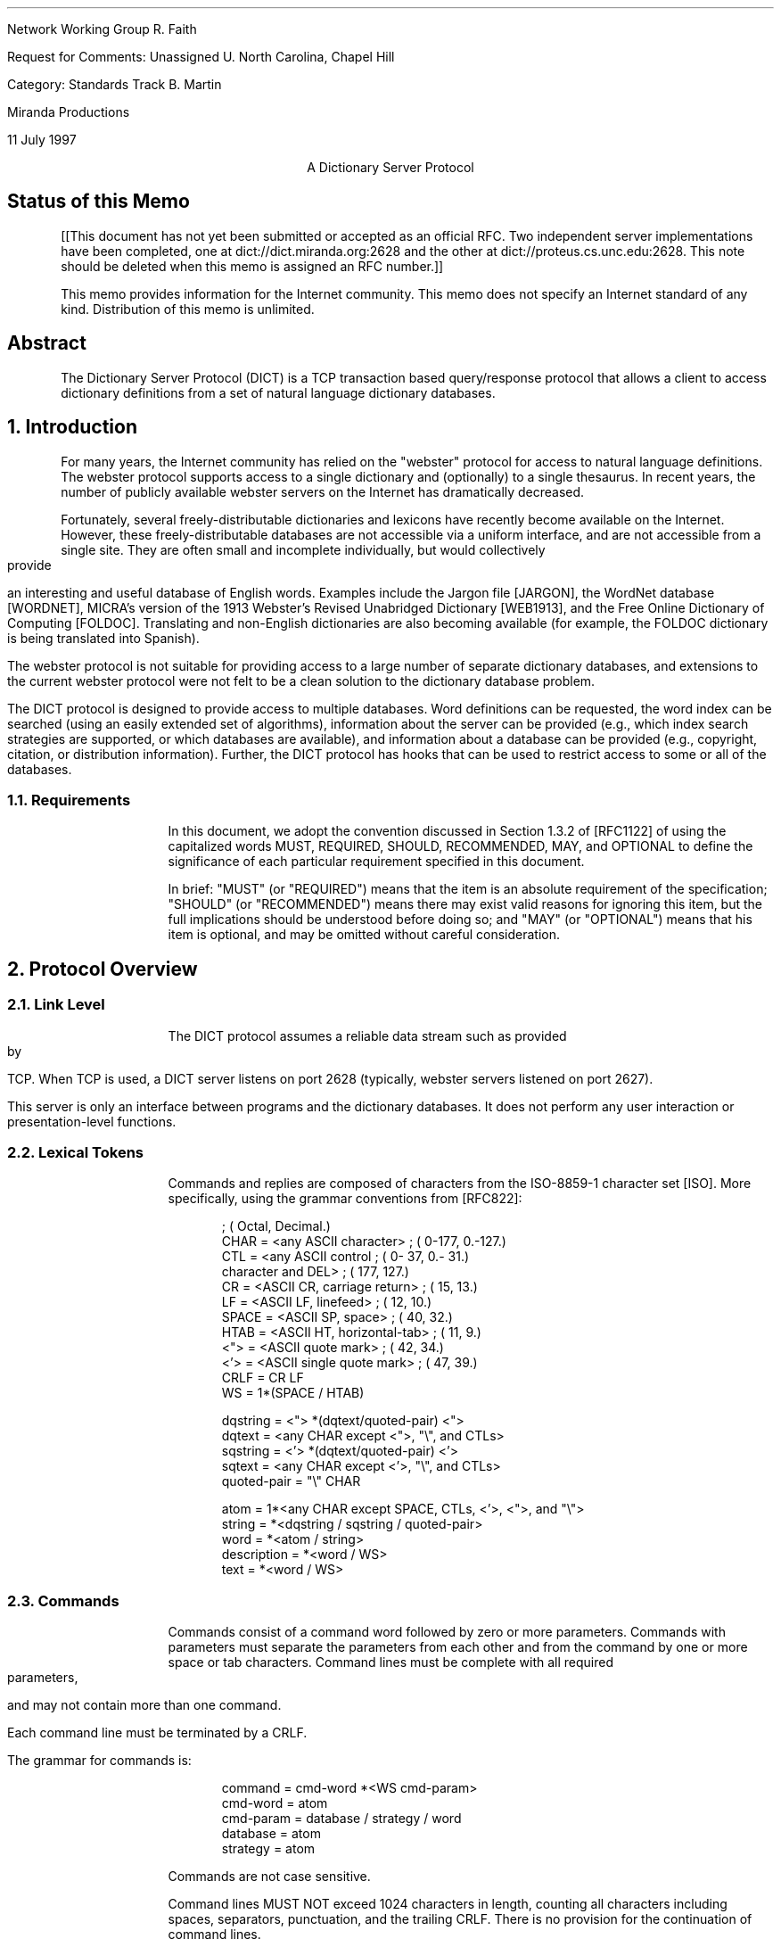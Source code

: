 .\"
.\" Revised: Fri Jul 11 20:40:42 1997 by faith@acm.org
.\" Distribution of this memo is unlimited.
.\"
.\" $Id: rfc.ms,v 1.16 1997/07/12 01:50:31 faith Exp $
.\" 
.pl 10.0i
.po 0
.ll 7.2i
.lt 7.2i
.nr LL 7.2i
.nr LT 7.2i
.ds LF Faith, Martin
.ds DA 11 July 1997
.ds RF FORMFEED[Page %]
.ds CF
.ds LH RFC Unassigned
.ds RH \*(DA
.ds CH Dictionary Server Protocol
.hy 0
.ad l
.in 0
.tl 'Network Working Group''R. Faith'
.tl 'Request for Comments: Unassigned''U. North Carolina, Chapel Hill'
.tl 'Category: Standards Track''B. Martin'
.tl '''Miranda Productions'
.tl '''\*(DA'


.ce
A Dictionary Server Protocol

.SH
Status of this Memo
.RS

[[This document has not yet been submitted or accepted as an official
RFC.  Two independent server implementations have been completed, one
at dict://dict.miranda.org:2628 and the other at
dict://proteus.cs.unc.edu:2628.  This note should be deleted when this
memo is assigned an RFC number.]]

This memo provides information for the Internet community.  This memo
does not specify an Internet standard of any kind.  Distribution of
this memo is unlimited.

.RE
.SH
Abstract
.RS

The Dictionary Server Protocol (DICT) is a TCP transaction based
query/response protocol that allows a client to access dictionary
definitions from a set of natural language dictionary databases.

.RE
.NH 1 0
Introduction
.RS

For many years, the Internet community has relied on the "webster"
protocol for access to natural language definitions.  The webster
protocol supports access to a single dictionary and (optionally) to a
single thesaurus.  In recent years, the number of publicly available
webster servers on the Internet has dramatically decreased.

Fortunately, several freely-distributable dictionaries and lexicons
have recently become available on the Internet.  However, these
freely-distributable databases are not accessible via a uniform
interface, and are not accessible from a single site.  They are often
small and incomplete individually, but would collectively provide an
interesting and useful database of English words.  Examples include
the Jargon file [JARGON], the WordNet database [WORDNET], MICRA's
version of the 1913 Webster's Revised Unabridged Dictionary [WEB1913],
and the Free Online Dictionary of Computing [FOLDOC].  Translating and
non-English dictionaries are also becoming available (for example, the
FOLDOC dictionary is being translated into Spanish).

The webster protocol is not suitable for providing access to a large
number of separate dictionary databases, and extensions to the current
webster protocol were not felt to be a clean solution to the
dictionary database problem.

The DICT protocol is designed to provide access to multiple databases.
Word definitions can be requested, the word index can be searched
(using an easily extended set of algorithms), information about the
server can be provided (e.g., which index search strategies are
supported, or which databases are available), and information about a
database can be provided (e.g., copyright, citation, or distribution
information).  Further, the DICT protocol has hooks that can be used
to restrict access to some or all of the databases.

.RE
.NH 2
Requirements
.RS

In this document, we adopt the convention discussed in Section 1.3.2
of [RFC1122] of using the capitalized words MUST, REQUIRED, SHOULD,
RECOMMENDED, MAY, and OPTIONAL to define the significance of each
particular requirement specified in this document.

In brief: "MUST" (or "REQUIRED") means that the item is an absolute
requirement of the specification; "SHOULD" (or "RECOMMENDED") means
there may exist valid reasons for ignoring this item, but the full
implications should be understood before doing so; and "MAY" (or
"OPTIONAL") means that his item is optional, and may be omitted
without careful consideration.

.RE
.NH 1
Protocol Overview
.RS

.RE
.NH 2
Link Level
.RS

The DICT protocol assumes a reliable data stream such as provided by TCP.
When TCP is used, a DICT server listens on port 2628 (typically, webster
servers listened on port 2627).

This server is only an interface between programs and the dictionary
databases.  It does not perform any user interaction or presentation-level
functions.

.RE
.NH 2
Lexical Tokens
.RS

Commands and replies are composed of characters from the ISO-8859-1
character set [ISO].  More specifically, using the grammar conventions
from [RFC822]:

.DS
                                            ; (  Octal, Decimal.)
CHAR        =  <any ASCII character>        ; (  0-177,  0.-127.)
CTL         =  <any ASCII control           ; (  0- 37,  0.- 31.)
                character and DEL>          ; (    177,     127.)
CR          =  <ASCII CR, carriage return>  ; (     15,      13.)
LF          =  <ASCII LF, linefeed>         ; (     12,      10.)
SPACE       =  <ASCII SP, space>            ; (     40,      32.)
HTAB        =  <ASCII HT, horizontal-tab>   ; (     11,       9.)
<">         =  <ASCII quote mark>           ; (     42,      34.)
<'>         =  <ASCII single quote mark>    ; (     47,      39.)
CRLF        =  CR LF
WS          =  1*(SPACE / HTAB)

dqstring    =  <"> *(dqtext/quoted-pair) <">
dqtext      =  <any CHAR except <">, "\\", and CTLs>
sqstring    =  <'> *(dqtext/quoted-pair) <'>
sqtext      =  <any CHAR except <'>, "\\", and CTLs>
quoted-pair =  "\\" CHAR

atom        =  1*<any CHAR except SPACE, CTLs, <'>, <">, and "\\">
string      =  *<dqstring / sqstring / quoted-pair>
word        =  *<atom / string>     
description =  *<word / WS>
text        =  *<word / WS>
.fi
.DE
.\" " for emacs
.\" for emacs

.RE
.NH 2
Commands
.RS

Commands consist of a command word followed by zero or more
parameters.  Commands with parameters must separate the parameters
from each other and from the command by one or more space or tab
characters.  Command lines must be complete with all required
parameters, and may not contain more than one command.

Each command line must be terminated by a CRLF.

The grammar for commands is:

.DS
command     = cmd-word *<WS cmd-param>
cmd-word    = atom
cmd-param   = database / strategy / word
database    = atom
strategy    = atom
.DE

Commands are not case sensitive.

Command lines MUST NOT exceed 1024 characters in length, counting all
characters including spaces, separators, punctuation, and the trailing
CRLF.  There is no provision for the continuation of command lines.

.RE
.NH 2
Responses
.RS

Responses are of two kinds, status and textual.

.RE
.NH 3
Status Responses
.RS

Status responses indicate the server's response to the last command
received from the client.

Status response lines begin with a 3 digit numeric code which is sufficient
to distinguish all responses.  Some of these may herald the subsequent
transmission of text.

The first digit of the response broadly indicates the success, failure, or
progress of the previous command (based generally on [RFC640,RFC821]):

.DS
1yz - Positive Preliminary reply
2yz - Positive Completion reply
3yz - Positive Intermediate reply (not used by DICT)
4yz - Transient Negative Completion reply
5yz - Permanent Negative Completion reply
.DE

The next digit in the code indicates the response category:

.DS
x0z - Syntax
x1z - Information (e.g., help)
x2z - Connections
x3z - Authentication
x4z - Unspecified as yet
x5z - DICT System (These replies indicate the status of the
      receiver mail system vis-a-vis the requested transfer
      or other DICT system action.)
x8z - Nonstandard (private implementation) extensions
.DE

The exact response codes that should be expected from each command are
detailed in the description of that command.

Certain status responses contain parameters such as numbers and
strings.  The number and type of such parameters is fixed for each
response code to simplify interpretation of the response.  Other
status responses do not require specific text identifiers.  Parameter
requirements are detailed in the description of relevant commands.
Except for specifically detailed parameters, the text following
response codes is server-dependent.

Parameters are separated from the numeric response code and from each
other by a single space.
All numeric parameters are decimal, and may
have leading zeros.  All string parameters MUST conform to the "atom"
or "dqstring" grammar productions.

If no parameters are present, and the server implementation provides
no implementation-specific text, then there MAY or MAY NOT be a space
after the response code.

Response codes not specified in this standard may be used for any
installation-specific additional commands also not specified.  These
should be chosen to fit the pattern of x8z specified above.  The use
of unspecified response codes for standard commands is prohibited.

.RE
.NH 3
General Status Responses
.RS

In response to every command, the following general status responses
are possible:

.DS
500 Syntax error, command not recognized
501 Syntax error, illegal parameters
502 Command not implemented
503 Command parameter not implemented
420 Server temporarily unavailable
421 Server shutting down at operator request
.DE

.RE
.NH 3
Text Responses
.RS

Before text is sent a numeric status response line, using a 1yz code,
will be sent indicating text will follow. Text is sent as a series of
successive lines of textual matter, each terminated with a CRLF.  A
single line containing only a period (decimal code 46, ".") is sent to
indicate the end of the text (i.e., the server will send a CRLF at the
end of the last line of text, a period, and another CRLF).

If a line of original text contained a period as the first character of the
line, that first period is doubled by the DICT server.  Therefore, the
client must examine the first character of each line received.  Those that
begin with two periods must have those two periods collapsed into one
period.  Those that contain only a single period followed by a CRLF
indicate the end of the text response.

Following a text response, a 2yz response code will be sent.

Text lines MUST NOT exceed 1024 characters in length, counting all
characters including spaces, separators, punctuation, the extra
initial period (if needed), and the trailing CRLF.

It is recommended that text use the US-ASCII [ASCII] or ISO-8859-1
[ISO] character sets, although it is currently beyond the scope of
this standard to specify encoding for text.  In the future, after
significant experience with large databases in various languages has
been gained, and after evaluating the need for character set and other
encodings (e.g., compressed or BASE64 encoding), standard extensions
to this protocol should be proposed.  In the mean time, private
extensions should be used to explore the parameter space to determine
how best to implement these extensions.


.RE
.NH 1
Command and Response Details
.RS

Below, each DICT command and appropriate responses are detailed.  Each
command is shown in upper case for clarity, but the DICT server is
case-insensitive.

Except for the AUTH command, every command described in this section MUST
be implemented by all DICT servers.

.RE
.NH 2
Initial Connection
.RS

When a client initially connects to a DICT server, a code 220 is sent if
the client's IP is allowed to connect:

.DS
220 text msg-id
.DE

The code 220 is a banner, usually containing host name and DICT server
version information.  The last sequence of characters in the banner is
a msg-id, similar to the format specified in [RFC822].  The simplified
description is given below:

.DS
msg-id      =  "<" spec ">"            ; Unique message id
spec        =  local-part "@" domain
local-part  =  msg-atom *("." msg-atom)
domain      =  msg-atom *("." msg-atom)
msg-atom    =  1*<any CHAR except SPACE, CTLs, "<", ">", and "\\">
.DE

Note that, in contrast to [RFC822], spaces and quoted pairs are not
allowed in the msg-id.  This restriction makes the msg-id much easier
for the client to locate and parse but does not significantly decrease
any security benefits, since the msg-id may be arbitrarily long (as
bounded by the response length limits set forth elsewhere in this
document).

Note also that the open and close brackets are part of the msg-id and
should be included in the string that is used to compute the MD5
checksum.

This message id will be used by the client when formulating the
authentication string used in the AUTH command.

If the client's IP is not allowed to connect, then a code 530 is sent
instead:

.DS
530 Access denied
.DE

Transient failure responses are also possible:

.DS
420 Server temporarily unavailable
421 Server shutting down at operator request
.DE

For example, response code 420 should be used if the server cannot
currently fork a server process (or cannot currently obtain other resources
required to proceed with a usable connection), but expects to be able to
fork or obtain these resources in the near future.

Response code 421 should be used when the server has been shut down at
operator request, or when conditions indicate that the ability to service
more requests in the near future will be impossible.  This may be used to
allow a graceful operator-mediated temporary shutdown of a server, or to
indicate that a well known server has been permanently removed from service
(in which case, the text message might provide more information).

.RE
.NH 2
The DEFINE Command
.RS

DEFINE database word

.RE
.NH 3
Description
.RS

This command will look up the specified word in the specified
database.  All DICT servers MUST implement this command.

If the database name is specified with an exclamation point (decimal
code 33, "!"), then all of the databases will be searched until a
match is found, and all matches in that database will be displayed.
If the database name is specified with a star (decimal code 42, "*"),
then all of the matches in all available databases will be displayed.
In both of these special cases, the databases will be searched in the
same order as that printed by the "SHOW DB" command.

If the word was not found, then status code 552 is sent.

If the word was found, then status code 150 is sent, indicating that one or
more definitions follow.

For each definition, status code 151 is sent, followed by the textual
body of the definition.  The first three space-delimited parameters
following status code 151 give the word retrieved, the name of the
database (which is the same as the first column of the SHOW DB
command), and a short description for the database (which is the same
as the second column of the SHOW DB command).  The short name is
suitable for printing as:

.DS
From name:
.DE

before the definition is printed.  This provides source information for the
user.

The textual body of each definition is terminated with a CRLF period CRLF
sequence.

After all of the definitions have been sent, status code 250 is sent.  This
command can provide optional timing information (which is server dependent
and is not intended to be parsable by the client).  This additional
information is useful when debugging and tuning the server.

.RE
.NH 3
Responses
.RS

.DS
550 Invalid database, use "SHOW DB" for list of databases
552 No match
150 n definitions retrieved - definitions follow
151 word database name - text follows
250 ok (optional timing information here)
.DE

Response codes 150 and 151 require special parameters as part of their
text.  The client can use these parameters to display information on
the user's terminal.

For code 150, parameters 1 indicates the number of definitions
retrieved.

For code 151, parameter 1 is the word retrieved, parameter 2 is the
database name (the first name as shown by "SHOW DB") from which the
definition has been retrieved, and parameter 3 is the the short
database description (the second column of the "SHOW DB" command).

.RE
.NH 3
A Note on Virtual Datbases
.RS

The ability to search all of the provided databases using a single
command is given using the special "*" and "!" databases.

However, sometimes, a client may want to search over some but not all
of the databases that a particular server provides.  One alternative
is for the client to use the SHOW DB command to obtain a list of
databases and descriptions, and then (perhaps with the help of a
human), select a subset of these databases for an interative search.
Once this selection has been done once, the results can be saved, for
example, in a client configuration file.

Another alternative is for the server to provide "virtual" databases
which merge several of the regular databases into one.  For example, a
virtual database may be provided which includes all of the translating
dictionaries, but which does not include regular dictionaries or
thesauri.  The special "*" and "!" databases can be considered as
names of virtual databases which provide access to all of the
databases.  If a server implements virtual databases, then the special
"*" and "!" databases should probably exclude other virtual databases
(since they merely provide information duplicated in other databases).
If virtual databases are supported, they should be listed as a regular
database with the SHOW DB command (although, since "*" and "!" are
required, they need not be listed).

Virtual databases are an implementation-specific detail which has
absolutely no impact on the DICT protocol.  The DICT protocol views
virtual and non-virtual databases the same way.

We mention virtual databases here, however, because they solve a
problem of database selection which could also have been solved by
changes in the protocol.  For example, each dictionary could be
assigned attributes, and the protocol could be extended to specify
searches over databases with certain attributes.  However, this
needlessly complicates the parsing and analysis that must be performed
by the implementation.  Further, unless the classification system is
extremely general, there is a risk that it would restrict the types of
databases that can be used with the DICT protocol (although the
protocol has been designed with human-langauge databases in mind, it
is applicable to any read-only database application, especially those
with a single semi-unique alphanumeric key and textual data).


.RE
.NH 2
The MATCH Command
.RS

MATCH database strategy word

.RE
.NH 3
Description
.RS

This command searches an index for the dictionary, and reports words
which were found using a particular strategy.  Not all strategies are
useful for all dictionaries, and some dictionaries may support
additional search strategies (e.g., reverse lookup).  All DICT servers
MUST implement the MATCH command, and MUST support the "exact" and
"prefix" strategies.  These are easy to implement and are generally
the most useful.  Other strategies are server dependent.

The "exact" strategy matches a word exactly, although different
servers may treat non-alphanumeric data differently.  We have found
that a case-insensitive comparison which ignores non-alphanumeric
characters and which folds whitespace is useful for English-language
dictionaries.  Other comparisons may be more appropriate for other
langauges or when using extended character sets.

The "prefix" strategy is similar to "exact", except that it only
compares the first part of the word.

Different servers may implement these algorithms differently.  The
requirement is that strategies with the names "exact" and "prefix"
exist so that a simple client can use them.

Other strategies that might be considered by a server implementor are
matches based on substring, suffix, regular expressions, soundex
[KNUTH73], and Levenshtein [PZ85] algorithms.  These last two are
especially useful for correcting spelling errors.  Other useful
strategies perform some sort of "reverse" lookup (i.e., by searching
definitions to find the word that the query suggests).

If the database name is specified with an exclamation point (decimal
code 33, "!"), then all of the databases will be searched until a
match is found, and all matches in that database will be displayed.
If the database name is specified with a star (decimal code 42, "*"),
then all of the matches in all available databases will be displayed.
In both of these special cases, the databases will be searched in the
same order as that printed by the "SHOW DB" command.

If the strategy is specified using a period (decimal code 46, "."),
then the word will be matched using a server-dependent default
strategy, which should be the best strategy available for interactive
spell checking.  This is usually a derivative of the Levenshtein
algorithm [PZ85].

If no matches are found in any of the searched databases, then status code
552 will be returned.

Otherwise, status code 152 will be returned followed by a list of matched
words, one per line, in the form:

.DS
database word
.DE

This makes the responses directly useful in a DEFINE command.

The textual body of the match list is terminated with a CRLF period CRLF
sequence.

Following the list, status code 250 is sent, which may include
server-specific timing and statistical information, as discussed in the
section on the DEFINE command.

.RE
.NH 3
Responses
.RS

.DS
550 Invalid database, use "SHOW DB" for list of databases
551 Invalid strategy, use "SHOW STRAT" for a list of strategies
552 No match
152 n matches found - text follows
250 ok (optional timing information here)
.DE

Response code 152 requires a special parameter as part of its text.
Parameter 1 must be the number of matches retrieved.


.RE
.NH 2
The SHOW Command
.RS

.RE
.NH 3
SHOW DB
.RS

SHOW DB
.br
SHOW DATABASES

.RE
.NH 4
Description
.RS

Displays the list of currently accessible databases, one per line, in
the form:

.DS
database description
.DE

The textual body of the database list is terminated with a CRLF period CRLF
sequence.  All DICT servers MUST implement this command.

Note that some databases may be restricted due to client domain or
lack of user authentication (see the AUTH command).  Information about
these databases is not available until authentication is performed.
Until that time, the client will interact with the server as if the
additional databases did not exist.

.RE
.NH 4
Responses
.RS

.DS
110 n databases present - text follows
554 No databases present
.DE

Response code 110 requires a special parameter.  Parameter 1 must be
the number of databases available to the user.

.RE
.NH 3
SHOW STRAT
.RS

SHOW STRAT
.br
SHOW STRATEGIES

.RE
.NH 4
Description
.RS

Displays the list of currently supported search strategies, one per
line, in the form:

.DS
strategy description
.DE

The textual body of the strategy list is terminated with a CRLF period CRLF
sequence.  All DICT servers MUST implement this command.

.RE
.NH 4
Responses
.RS

.DS
111 n strategies available - text follows
555 No strategies available
.DE

Response code 111 requires a special parameter.  Parameter 1 must be
the number of strategies available.

.RE
.NH 3
SHOW INFO
.RS

SHOW INFO database

.RE
.NH 4
Description
.RS

Displays the source, copyright, and licensing information about the
specified database.  The information is free-form text and is suitable
for display to the user in the same manner as a definition.  The
textual body of the information is terminated with a CRLF period CRLF
sequence.  All DICT servers MUST implement this command.

.RE
.NH 4
Responses
.RS

.DS
550 Invalid database, use "SHOW DB" for list of databases
112 database information follows
.DE

These response codes require no special parameters.


.RE
.NH 3
SHOW SERVER
.RS

SHOW SERVER

.RE
.NH 4
Description
.RS

Displays local server information written by the local administrator.
This could include information about local databases or strategies, or
administrative information such as who to contact for access to
databases requiring authentication.  All DICT servers MUST implement
this command.

.RE
.NH 4
Responses
.RS

.DS
114 server information follows
.DE

This response code requires no special parameters.


.RE
.NH 2
The CLIENT Command
.RS

CLIENT text

.RE
.NH 3
Description
.RS

This command allows the client to provide information about itself for
possible logging and statistical purposes.  All clients SHOULD send
this command after connecting to the server.  All DICT servers MUST
implement this command (note, though, that the server doesn't have to
do anything with the information provided by the client).

.RE
.NH 3
Responses
.RS

.DS
250 ok (optional timing information here)
.DE

This response code requires no special parameters.


.RE
.NH 2
The STATUS Command
.RS

STATUS

.RE
.NH 3
Description
.RS

Display some server-specific timing or debugging information.  This
information may be useful in debugging or tuning a DICT server.  All
DICT servers MUST implement this command (note, though, that the text
part of the response is not specified and may be omitted).

.RE
.NH 3
Responses
.RS

.DS
210 (optional timing and statistical information here)
.DE

This response code requires no special parameters.


.RE
.NH 2
The HELP Command
.RS

HELP

.RE
.NH 3
Description
.RS

Provides a short summary of commands that are understood by this
implementation of the DICT server.  The help text will be presented as
a textual response, terminated by a single period on a line by itself.
All DICT servers MUST implement this command.


.RE
.NH 3
Responses
.RS

.DS
113 help text follows
.DE

This response code requires no special parameters.

.RE
.NH 2
The QUIT Command
.RS

QUIT

.RE
.NH 3
Description
.RS

This command is used by the client to cleanly exit the server.  All
DICT servers MUST implement this command.


.RE
.NH 3
Responses
.RS

.DS
221 Closing Connection
.DE

This response code requires no special parameters.


.RE
.NH 2
The AUTH Command
.RS

AUTH username authentication-string

.RE
.NH 3
Description
.RS

The client can authenticate itself to the server using a username and
password.  The authentication-string will be computed as in the APOP
protocol discussed in [RFC1939].  Briefly, the authentication-string
is the MD5 checksum of the concatenation of the msg-id (obtained from
the initial banner) and the "shared secret" that is stored in the
server and client configuration files.  Since the user does not have
to type this shared secret when accessing the server, the shared
secret can be an arbitrarily long passphrase.  Because of the
computational ease of computing the MD5 checksum, the shared secret
should be significantly longer than a usual password.

Authentication may make more dictionary databases available for the current
session.  For example, there may be some publicly distributable databases
available to all users, and other private databases available only to
authenticated users.  Or, a server may require authentication from all
users to minimize resource utilization on the server machine.

Authentication is an optional server capability.  The AUTH command MAY
be implemented by a DICT server.

.RE
.NH 3
Responses
.RS

.DS
230 Authentication successful
531 Access denied, use "SHOW INFO" for server information
.DE

These response codes require no special parameters.

.RE
.NH 1
Command Pipelining
.RS

All DICT servers MUST be able to accept multiple commands in a single
TCP send operation.  Using a single TCP send operation for multiple
commands can improved DICT performance significantly, especially in
the face of high latency network links.

The possible implementation problems for a DICT server which would
prevent command pipelining are similar to the problems that prevent
pipelining in an SMTP server.  These problems are discussed in detail
in [RFC1854], which should be consulted by all DICT server
implementors.

The main implication is that a DICT server implementation MUST NOT
flush or otherwise lose the contents of the TCP input buffer under any
circumstances whatsoever.

A DICT client may pipeline several commands and must check the
responses to each command individually.  If the server has shut down,
it is possible that all of the commands will not be processed.  For
example, a simple DICT client may pipeline a CLIENT, DEFINE, and QUIT
command sequence as it is connecting to the server.  If the server is
shut down, the initial response code sent by the server may be 420
(temporarily unavailable) instead of 220 (banner).  In this case, the
definition cannot be retrieved, and the client should report and error
or retry the command.  If the server is working, it may be able to
send back the banner, definition, and termination message in a single
TCP send operation.


.RE
.NH 1
URL Specification
.RS

The DICT URL scheme is used to refer to definitions or word lists
available using the DICT protocol:

.DS I 0
dict://<user>:<passphrase>@<host>:<port>/d:<word>:<database>:<n>
dict://<user>:<passphrase>@<host>:<port>/m:<word>:<database>:<strat>:<n>
.DE

The "/d" syntax specifies the DEFINE command (see section 3.2),
whereas the "/m" specifies the MATCH command (section 3.3).

Some or all of "<user>:<passphrase>@", ":<port>", "<database>",
"<strat>", and "<n>" may be omitted.

"<n>" will usually be omitted, but when included, it specifies the nth
definition or match of a word.  A method for extracting exactly this
information from the server is not avaiable using the DICT protocol.
However, a client using the URL specification could obtain all of the
definitions or matches, and then select the one that is specified.

If "<user>:<passphrase>@" is omitted, no authentication is done.  If
":<port>" is omitted, the default port (2628) SHOULD be used.  If
"<database>" is omitted, "!" SHOULD be used (see section 3.2.1).  If
"<strat>" is omitted, "." SHOULD be used (see section 3.3.1).

Trailing colons may be omitted.  For example, the following URLs might
specify definitions or matches:

.DS
dict://dict.org/d:shortcake:
dict://dict.org/d:shortcake:*
dict://dict.org/d:shortcake:wordnet:
dict://dict.org/d:shortcake:wordnet:1
dict://dict.org/d:abcdefgh
dict://dict.org/d:sun
dict://dict.org/d:sun::1

dict://dict.org/m:sun
dict://dict.org/m:sun::soundex
dict://dict.org/m:sun:wordnet::1
dict://dict.org/m:sun::soundex:1
dict://dict.org/m:sun:::
.DE

See [RFC1738] for the specification of Uniform Resource Locators.

.RE
.NH 1
Summary of Response Codes
.RS
Below is a summary of response codes.  A star (*) in the first column
indicates the response has defined arguments that must be provided.
.DS
* 110 n databases present - text follows
* 111 n strategies available - text follows
  112 database information follows
  113 help text follows
  114 server information follows
* 150 n definitions retrieved - definitions follow
* 151 word database name - text follows
* 152 n matches found - text follows
  210 (optional timing and statistical information here)
* 220 text msg-id
  221 Closing Connection
  230 Authentication successful
  250 ok (optional timing information here)
  420 Server temporarily unavailable
  421 Server shutting down at operator request
  500 Syntax error, command not recognized
  501 Syntax error, illegal parameters
  502 Command not implemented
  503 Command parameter not implemented
  530 Access denied
  531 Access denied, use "SHOW INFO" for server information
  550 Invalid database, use "SHOW DB" for list of databases
  551 Invalid strategy, use "SHOW STRAT" for a list of strategies
  552 No match
  554 No databases present
  555 No strategies available
.DE


.RE
.NH 1
Sample Conversations
.RS

Theses are samples of the conversations that might be expected with a
typical DICT server.  The notation "C:" indicates commands set by the
client, and "S:" indicates responses sent by the server.  Blank lines
are included for clarity and do not indicate actual newlines in the
transaction.

.RE
.NH 2
Sample 1 - opening connection, HELP, DEFINE, and QUIT commands
.RS

.DS I 0
C: [ client initiates connection ]

S: 220 dict.org dictd (version 0.9) <27831.860032493@dict.org>
.DE

.DS I 0
C: HELP

S: 113 Help text follows
S: DEFINE database word            look up word in database
S: MATCH database strategy word    match word in database using strategy
S: [ more server-dependent help text ]
S: .
S: 250 Command complete
.DE

.DS I 0
C: DEFINE ! penguin

S: 150 1 definitions found: list follows
S: 151 "penguin" wn "WordNet 1.5" : definition text follows
S: penguin
S:   1. n: short-legged flightless birds of cold southern esp. Antarctic
S:      regions having webbed feet and wings modified as flippers
S: .
S: 250 Command complete
.DE

.DS I 0
C: DEFINE * shortcacke

S: 150 2 definitions found: list follows
S: 151 "shortcake" wn "WordNet 1.5" : text follows
S: shortcake
S:   1. n: very short biscuit spread with sweetened fruit and usu.
S:      whipped cream
S: .
S: 151 "Shortcake" web1913 "Webster's Dictionary (1913)" : text follows
S: Shortcake
S:    \\Short"cake`\\, n.
S:    An unsweetened breakfast cake shortened with butter or lard,
S:    rolled thin, and baked.
S: .
S: 250 Command complete
.DE
.\" " for emacs
.\"

.DS I 0
C: DEFINE abcdefgh

S: 552 No match
.DE

.DS I 0
C: quit

S: 221 Closing connection
.DE

.RE
.NH 2
Sample 2 - SHOW commands, MATCH command
.RS

.DS I 0
C: SHOW DB

S: 110 3 databases present: list follows
S: wn "WordNet 1.5"
S: foldoc "Free On-Line Dictionary of Computing"
S: jargon "Hacker Jargon File"
S: .
S: 250 Command complete
.DE

.DS I 0
C: SHOW STRAT

S: 111 5 strategies present: list follows
S: exact "Match words exactly"
S: prefix "Match word prefixes"
S: substring "Match substrings anywhere in word"
S: regex "Match using regular expressions"
S: reverse "Match words given definition keywords"
S: .
S: 250 Command complete
.DE

.DS I 0
C: MATCH foldoc regex "s.si"

S: 152 7 matches found: list follows
S: foldoc Fast SCSI
S: foldoc SCSI
S: foldoc SCSI-1
S: foldoc SCSI-2
S: foldoc SCSI-3
S: foldoc Ultra-SCSI
S: foldoc Wide SCSI
S: .
S: 250 Command complete
.DE

.DS I 0
C: MATCH wn substring "abcdefgh"

S: 552 No match
.DE

.RE
.NH 2
Sample 3 - Server downtime
.RS

.DS I 0
C: [ client initiates connection ]

S: 420 Server temporarily unavailable
.DE

.DS I 0
C: [ client initiates connection ]

S: 421 Server shutting down at operator request
.DE

.RE
.NH 2
Sample 4 - Authentication
.RS

.DS I 0
C: [ client initiates connection ]

S: 220 dict.org dictd (version 0.9) <27831.860032493@dict.org>
.DE

.DS I 0
C: SHOW DB

S: 110 1 database present: list follows
S: free "Free database"
S: .
S: 250 Command complete
.DE

.DS I 0
C: AUTH joesmith authentication-string

S: 230 Authentication successful
.DE

.DS I 0
C: SHOW DB

S: 110 2 databases present: list follows
S: free "Free database"
S: licensed "Local licensed database"
S: .
S: 250 Command complete
.DE

.RE
.NH 1
Security Considerations
.RS

This RFC raises no security issues.

.RE
.NH 1
References
.RS

.XP
[ASCII] US-ASCII. Coded Character Set - 7-Bit American Standard Code
for Information Interchange. Standard ANSI X3.4-1986, ANSI, 1986.

.XP
[FOLDOC] Howe, Denis, ed.  The Free On-Line Dictionary of
Computing, <URL:http://wombat.doc.ic.ac.uk/>

.XP
[ISO] ISO-8859. International Standard -- Information Processing --
8-bit Single-Byte Coded Graphic Character Sets -- Part 1: Latin
alphabet No. 1, ISO 8859-1:1987.

.XP
[JARGON] The on-line hacker Jargon File, version 4.0.0, 25 JUL 1996,
<URL:http://www.ccil.org/jargon/>

.XP
[KNUTH73] Knuth, Donald E. "The Art of Computer Programming", Volume
3: Sorting and Searching (Addison-Wesley Publishing Co., 1973, pages
391 and 392). Knuth notes that the soundex method was originally
described by Margaret K. Odell and Robert C. Russell [US Patents
1261167 (1918) and 1435663 (1922)].

.XP
[PZ85] Pollock, Joseph J. and Zamora, Antonio, "Automatic spelling
correction in scientific and scholarly text," CACM, 27(4): Apr. 1985,
358-368.

.XP
[RFC640] Postel, J., "Revised FTP Reply Codes", RFC-640, June, 1975.

.XP
[RFC821] Postel, J., "Simple Mail Transfer Protocol", RFC-821,
USC/Information Sciences Institute, August, 1982.

.XP
[RFC822] Crocker, D., "Standard for the Format of ARPA Internet Text
Messages", RFC-822, Department of Electrical Engineering, University of
Delaware, August, 1982.

.XP
[RFC977] Kantor, B., Lapsley, P., "Network News Transfer Protocol: A
Proposed Standard for the Stream-Based Transmission of News", RFC-977,
U.C. San Diego, U.C. Berkeley, February, 1986.

.XP
[RFC1738] Berners-Lee, T., Masinter, L., and M. McCahill, "Uniform
Resource Locators (URL)", RFC-1738, CERN, Xerox PARC, University of
Minnesota, December 1994.

.XP
[RFC1985] Freed, N., and Cargille, A., "SMTP Service Extension for
Command Pipelining", RFC-1854, Innosoft International, Inc., and
Network Working Group, October 1995.

.XP
[RFC1939] Myers, J., Rose, M., "Post Office Protocol - Version 3",
RFC-1939, Carnegie Mellon/Dover Beach Consulting, May, 1996.

.XP
[RFC2068] Fielding, R., Gettys, J., Mogul, J., Frystyk, H.,
Berners-Lee, T., "Hypertext Transfer Protocol -- HTTP/1.1", RFC-2068,
U.C. Irvine, DEC, MIT/LCS, January, 1997.

.XP
[WEB1913] Webster's Revised Unabridged Dictionary (G & C. Merriam Co.,
1913, edited by Noah Porter).  Online version prepared by MICRA, Inc.,
Plainfield, N.J. and edited by Patrick Cassidy <cassidy@micra.com>.
For further information, see
<URL:ftp://uiarchive.cso.uiuc.edu/pub/etext/gutenberg/etext96/pgw*>,
and
<URL:http://humanities.uchicago.edu/forms_unrest/webster.form.html>

.XP
[WORDNET] Miller, G.A. (1990), ed. WordNet: An On-Line Lexical
Database. International Journal of Lexicography. Volume 3, Number 4. 
<URL:http://www.cogsci.princeton.edu/~wn/>

.RE
.NH 1
Acknowledgements
.RS

Thanks to Arnt Gulbrandsen and Nicolai Langfeldt for many helpful
discussions.  Thanks to Bennet Yee, Doug Hoffman, Kevin Martin, and
Jay Kominek for extensive testing and feedback on the initial
implementations of the DICT server.  Thanks to Zhong Shao for advice
and support.

Thanks to Brian Kanto, Phil Lapsley, and Jon Postel for writing exemplary
RFCs which were consulted during the preparation of this document.

.RE
.NH 1
Author's Addresses
.RS

.DS
Rickard E. Faith
EMail: faith@cs.unc.edu (or faith@acm.org)
.DE
.DS
Bret Martin
EMail: bamartin@miranda.org
.sp
.fi
The majority of this work was completed while Bret Martin was a
student at Yale University.
.DE

.RE
.\" Local Variables:
.\" mode: nroff
.\" mode: font-lock
.\" fill-column: 70
.\" End:
